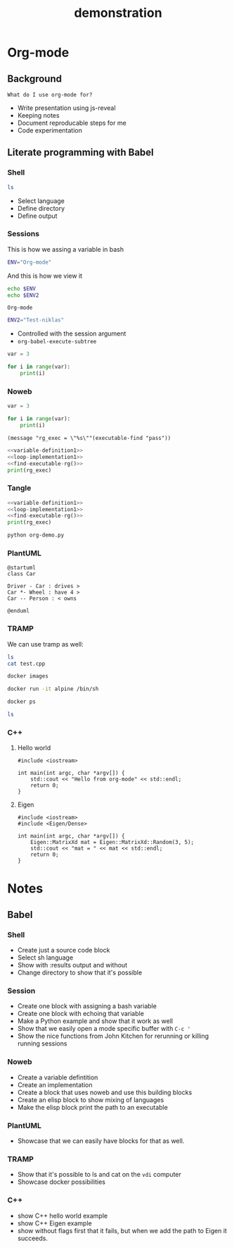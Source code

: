 #+TITLE: demonstration

* Org-mode
** Background

~What do I use org-mode for?~
- Write presentation using js-reveal
- Keeping notes
- Document reproducable steps for me
- Code experimentation

** Literate programming with Babel
*** Shell

#+BEGIN_SRC sh :results output
ls
#+END_SRC

+ Select language
+ Define directory
+ Define output

*** Sessions

This is how we assing a variable in bash

#+BEGIN_SRC sh :session my-demo-session :results silent
ENV="Org-mode"
#+END_SRC

And this is how we view it

#+BEGIN_SRC sh :session my-demo-session :exports both
echo $ENV
echo $ENV2
#+END_SRC

#+RESULTS:
: Org-mode

#+BEGIN_SRC sh :session my-demo-session :results silent
ENV2="Test-niklas"
#+END_SRC


#+RESULTS:
| Org-mode    |
| Test-niklas |



+ Controlled with the session argument
+ ~org-babel-execute-subtree~


#+BEGIN_SRC python :session my-python-session :results silent
var = 3
#+END_SRC


#+BEGIN_SRC python :session my-python-session :results output
for i in range(var):
    print(i)
#+END_SRC

#+RESULTS:
: 0
: 1
: 2

*** Noweb

#+NAME: variable-definition1
#+BEGIN_SRC python
var = 3
#+END_SRC

#+NAME: loop-implementation1
#+BEGIN_SRC python
for i in range(var):
    print(i)
#+END_SRC

#+NAME: find-executable-rg
#+BEGIN_SRC elisp :results silent
(message "rg_exec = \"%s\""(executable-find "pass"))
#+END_SRC

#+BEGIN_SRC python :noweb yes :results output
<<variable-definition1>>
<<loop-implementation1>>
<<find-executable-rg()>>
print(rg_exec)
#+END_SRC

#+RESULTS:
: 0
: 1
: 2
: /usr/bin/pass


*** Tangle

#+BEGIN_SRC python :noweb yes :results output :tangle ~/temp/org-demo.py
<<variable-definition1>>
<<loop-implementation1>>
<<find-executable-rg()>>
print(rg_exec)
#+END_SRC

#+BEGIN_SRC sh :dir ~/temp/
python org-demo.py
#+END_SRC

#+RESULTS:
|             0 |
|             1 |
|             2 |
| /usr/bin/pass |

*** PlantUML

#+BEGIN_SRC plantuml :file ~/temp/org-plant-1.png :export both
@startuml
class Car

Driver - Car : drives >
Car *- Wheel : have 4 >
Car -- Person : < owns

@enduml
#+END_SRC

#+RESULTS:
[[file:~/temp/org-plant-1.png]]

*** TRAMP

We can use tramp as well:
#+BEGIN_SRC sh :dir /ssh:vdi: :results output
ls
cat test.cpp
#+END_SRC

#+RESULTS:
: anothertestfile.txt  cluster.org  test.cpp  test.test  test.txt
: #include <iostream>
:
: // This is the main function
:
: int main(int argc, char *argv[]) {
:     std::cout << "hello hello" << std::endl;
:     return 0;
: }

#+BEGIN_SRC sh :results output
docker images
#+END_SRC

#+RESULTS:
#+begin_example
REPOSITORY                                                  TAG                 IMAGE ID            CREATED             SIZE
niklascarlsson/minimal_python3                              latest              0a6ecff0175a        12 days ago         101MB
<none>                                                      <none>              9f0014a30887        12 days ago         101MB
docker_compose_product-service                              latest              a30ec09b0531        13 days ago         702MB
hello-apache                                                latest              22a9a6679f64        13 days ago         367MB
niklascarlsson/myfirstapp                                   latest              f8e1f55f87bb        13 days ago         56.7MB
python                                                      3.6-alpine          9315c0474848        2 weeks ago         74.9MB
php                                                         7.0-apache          647225efc6f2        3 weeks ago         367MB
php                                                         apache              5e5a59788e34        3 weeks ago         377MB
hello-world                                                 latest              2cb0d9787c4d        4 weeks ago         1.85kB
alpine                                                      3.5                 a2b04ae28915        5 weeks ago         3.99MB
alpine                                                      latest              11cd0b38bc3c        5 weeks ago         4.41MB
artifactory.zenuity.com:5000/sf/pydev                       20180705_1215       3a8704815e87        5 weeks ago         9.22GB
artifactory.zenuity.com:5000/sf/buildros                    20180705_1215       1a1f424934e8        5 weeks ago         7.62GB
artifactory.zenuity.com:5000/sf/clangtools                  20180705_1215       3822e547b10a        5 weeks ago         6.09GB
artifactory.zenuity.com:5000/sf/pclint                      20180705_1215       8159ba966ead        5 weeks ago         5.61GB
artifactory.zenuity.com:5000/sf/build                       20180705_1215       72543a23dad1        5 weeks ago         5.13GB
artifactory.zenuity.com:5000/sf/pep8                        20180705_1215       db4cbb170db8        5 weeks ago         383MB
python                                                      3-onbuild           292ed8dee366        6 weeks ago         690MB
artifactory.zenuity.com:5000/sf/verapp                      20180511_1625       8c9782747ad2        3 months ago        196MB
artifactory.zenuity.com:5000/sf/astyle                      20180511_1625       c34c3e655fe9        3 months ago        295MB
registry                                                    2                   d1fd7d86a825        7 months ago        33.3MB
swf1.artifactory.cm.volvocars.biz:5007/sf/pydev             20171115_1903       a373d7a9f09b        9 months ago        8.46GB
boot2docker/boot2docker                                     17.10.0-ce          1e3e20990ed9        9 months ago        2.22GB
swf1.artifactory.cm.volvocars.biz:5007/sf/pclintplus        20171004_1307       86dbc1885e3c        10 months ago       5.09GB
swf1.artifactory.cm.volvocars.biz:5007/sf/pclint            20170928_0911       10937937e9fb        10 months ago       5.5GB
swf1.artifactory.cm.volvocars.biz:5007/sf/fast_clangtools   20170920_0907       c453d55e6390        10 months ago       37GB
swf1.artifactory.cm.volvocars.biz:5007/sf/buildros          20170920_0907       f7d8b8ab13a2        10 months ago       7.45GB
swf1.artifactory.cm.volvocars.biz:5007/sf/xbuild            20170920_0907       bd526ca7755e        10 months ago       4.55GB
swf1.artifactory.cm.volvocars.biz:5007/sf/doc               20170920_0907       629db8a9469c        10 months ago       866MB
swf1.artifactory.cm.volvocars.biz:5007/sf/pep8              20170920_0907       a0973c999911        10 months ago       349MB
swf1.artifactory.cm.volvocars.biz:5007/sf/build             20170920_0907       f7db44c2d505        10 months ago       5.03GB
swf1.artifactory.cm.volvocars.biz:5007/sf/verapp            20170707_1753       34f77997b4f8        13 months ago       195MB
swf1.artifactory.cm.volvocars.biz:5007/sf/astyle            20170707_1753       825ad33acaeb        13 months ago       276MB
phusion/baseimage                                           0.9.19              c39664f3d4e5        2 years ago         226MB
#+end_example

#+BEGIN_SRC sh :session my-docker-session
docker run -it alpine /bin/sh
#+END_SRC

#+RESULTS:

#+BEGIN_SRC sh
docker ps
#+END_SRC

#+RESULTS:
| CONTAINER    | ID     | IMAGE   | COMMAND | CREATED | STATUS | PORTS | NAMES |         |                 |
| c0a6fbd5bb6f | alpine | /bin/sh |       3 | seconds | ago    | Up    |     3 | seconds | serene_lovelace |

#+BEGIN_SRC sh :dir /docker:serene_lovelace:/
ls
#+END_SRC

#+RESULTS:
| [1;34mbin[m | [1;34metc[m  | [1;34mlib[m   | [1;34mmnt[m  | [1;34mroot[m | [1;34msbin[m | [1;34msys[m | [1;34musr[m |
| [1;34mdev[m | [1;34mhome[m | [1;34mmedia[m | [1;34mproc[m | [1;34mrun[m  | [1;34msrv[m  | [1;34mtmp[m | [1;34mvar[m |
*** C++
**** Hello world

#+BEGIN_SRC C++ :results output
#include <iostream>

int main(int argc, char *argv[]) {
    std::cout << "Hello from org-mode" << std::endl;
    return 0;
}
#+END_SRC

#+RESULTS:
: Hello from org-mode

**** Eigen

#+BEGIN_SRC C++ :flags '("-I ~/Dropbox/Code/Eigen") :results output
#include <iostream>
#include <Eigen/Dense>

int main(int argc, char *argv[]) {
    Eigen::MatrixXd mat = Eigen::MatrixXd::Random(3, 5);
    std::cout << "mat = " << mat << std::endl;
    return 0;
}
#+END_SRC

#+RESULTS:
: mat =   0.680375    0.59688  -0.329554    0.10794  -0.270431
:  -0.211234   0.823295   0.536459 -0.0452059  0.0268018
:   0.566198  -0.604897  -0.444451   0.257742   0.904459

* Notes
** Babel
*** Shell
- Create just a source code block
- Select sh language
- Show with :results output and without
- Change directory to show that it's possible

*** Session
- Create one block with assigning a bash variable
- Create one block with echoing that variable
- Make a Python example and show that it work as well
- Show that we easily open a mode specific buffer with ~C-c '~
- Show the nice functions from John Kitchen for rerunning or killing running sessions
*** Noweb
- Create a variable defintition
- Create an implementation
- Create a block that uses noweb and use this building blocks
- Create an elisp block to show mixing of languages
- Make the elisp block print the path to an executable
*** PlantUML
- Showcase that we can easily have blocks for that as well.
*** TRAMP
- Show that it's possible to ls and cat on the ~vdi~ computer
- Showcase docker possibilities
*** C++
- show C++ hello world example
- show C++ Eigen example
- show without flags first that it fails, but when we add the path to Eigen it succeeds.
